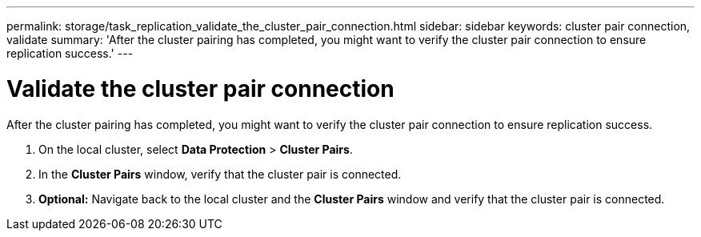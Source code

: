 ---
permalink: storage/task_replication_validate_the_cluster_pair_connection.html
sidebar: sidebar
keywords: cluster pair connection, validate
summary: 'After the cluster pairing has completed, you might want to verify the cluster pair connection to ensure replication success.'
---

= Validate the cluster pair connection
:icons: font
:imagesdir: ../media/

[.lead]
After the cluster pairing has completed, you might want to verify the cluster pair connection to ensure replication success.

. On the local cluster, select *Data Protection* > *Cluster Pairs*.
. In the *Cluster Pairs* window, verify that the cluster pair is connected.
. *Optional:* Navigate back to the local cluster and the *Cluster Pairs* window and verify that the cluster pair is connected.
